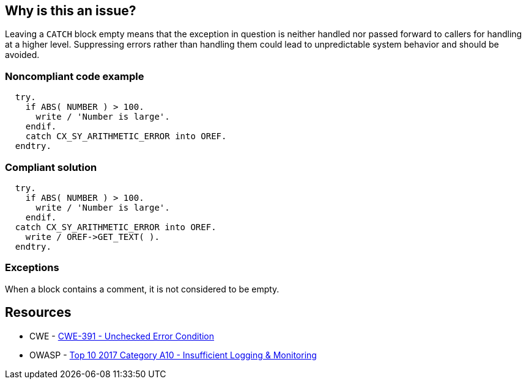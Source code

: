 == Why is this an issue?

Leaving a ``++CATCH++`` block empty means that the exception in question is neither handled nor passed forward to callers for handling at a higher level. Suppressing errors rather than handling them could lead to unpredictable system behavior and should be avoided.


=== Noncompliant code example

[source,abap]
----
  try.
    if ABS( NUMBER ) > 100.
      write / 'Number is large'.
    endif.
    catch CX_SY_ARITHMETIC_ERROR into OREF.
  endtry.
----


=== Compliant solution

[source,abap]
----
  try.
    if ABS( NUMBER ) > 100.
      write / 'Number is large'.
    endif.
  catch CX_SY_ARITHMETIC_ERROR into OREF.
    write / OREF->GET_TEXT( ).
  endtry.
----


=== Exceptions

When a block contains a comment, it is not considered to be empty.


== Resources

* CWE - https://cwe.mitre.org/data/definitions/391[CWE-391 - Unchecked Error Condition]
* OWASP - https://owasp.org/www-project-top-ten/2017/A10_2017-Insufficient_Logging%2526Monitoring[Top 10 2017 Category A10 - Insufficient Logging & Monitoring]


ifdef::env-github,rspecator-view[]

'''
== Implementation Specification
(visible only on this page)

=== Message

Either handle this XXX exception or propagate it.


'''
== Comments And Links
(visible only on this page)

=== on 20 Oct 2014, 18:37:01 Ann Campbell wrote:
\[~nicolas.peru] note that this rule that was originally written for ABAP has been extended for Java & an exception added for a comment in the block, making ABAP outdated.

=== on 21 Oct 2014, 15:36:55 Nicolas Peru wrote:
This will be covered by \http://jira.sonarsource.com/browse/RSPEC-108

=== on 27 Feb 2015, 09:57:42 Freddy Mallet wrote:
\[~ann.campbell.2], this spec should be linked to \http://cwe.mitre.org/data/definitions/391.html

=== on 21 Mar 2018, 18:09:23 Alexandre Gigleux wrote:
\[~ann.campbell.2] I don't think this one should be classified as a "Bug Detection". No bug/failure will happen if you keep the code like this.

I think it should be classified as a "Vulnerability Detection". This RSPEC was classified like this in the past (2015) thanks to the tag "security". I don't see any good reason why we changed that. Also, we have an OWASP TOP 10 tag on the RSPEC replacing this one (RSPEC-2486) which is another justification to classify it as a "Vulnerability Detection".


Do you agree? 

=== on 21 Mar 2018, 19:04:23 Ann Campbell wrote:
Fine for me [~alexandre.gigleux]

endif::env-github,rspecator-view[]
